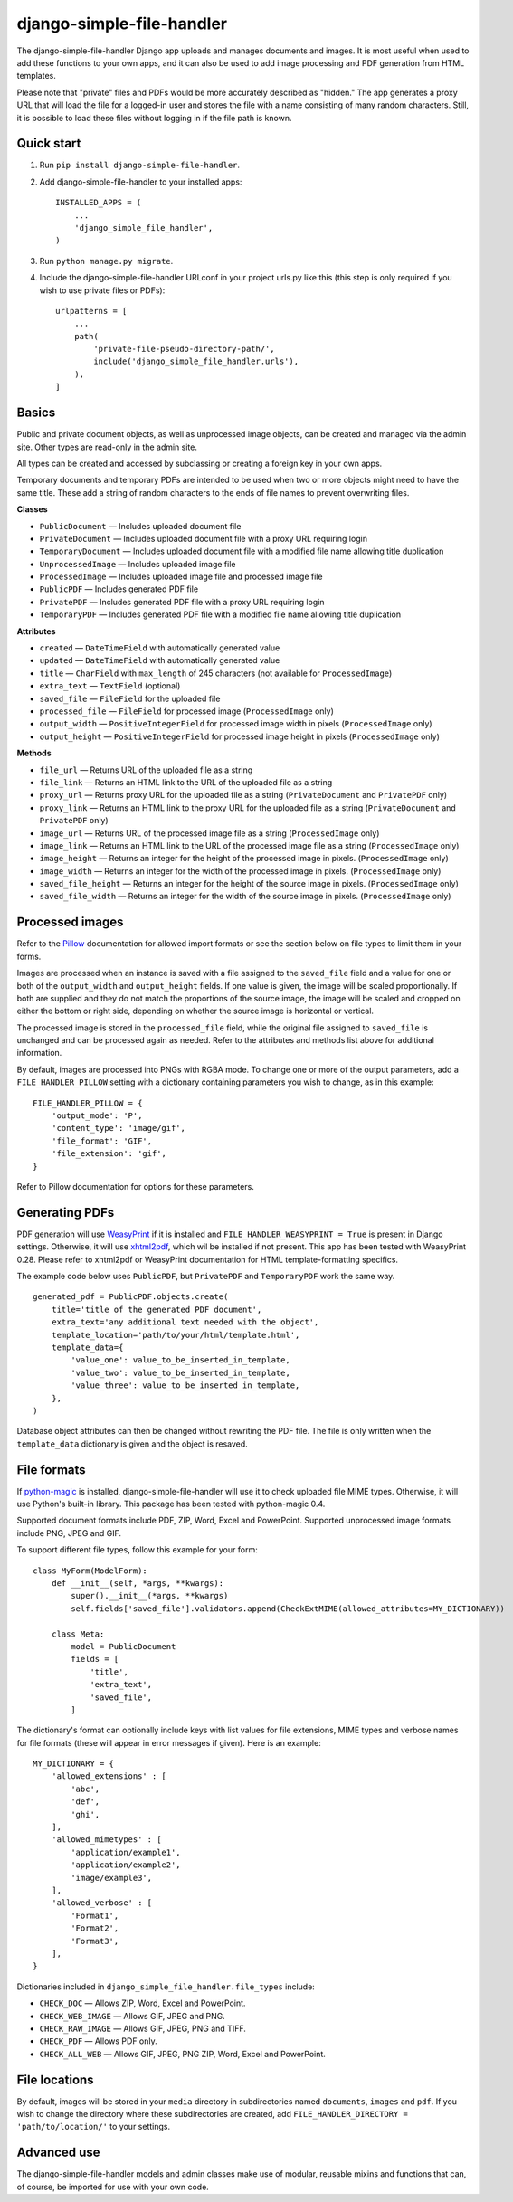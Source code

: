 ==========================
django-simple-file-handler
==========================

The django-simple-file-handler Django app uploads and manages documents and images. It is most useful when used to add these functions to your own apps, and it can also be used to add image processing and PDF generation from HTML templates.

Please note that "private" files and PDFs would be more accurately described as "hidden." The app generates a proxy URL that will load the file for a logged-in user and stores the file with a name consisting of many random characters. Still, it is possible to load these files without logging in if the file path is known.

-----------
Quick start
-----------

1. Run ``pip install django-simple-file-handler``.

2. Add django-simple-file-handler to your installed apps: ::

    INSTALLED_APPS = (
        ...
        'django_simple_file_handler',
    )

3. Run ``python manage.py migrate``.

4. Include the django-simple-file-handler URLconf in your project urls.py like this (this step is only required if you wish to use private files or PDFs): ::

    urlpatterns = [
        ...
        path(
            'private-file-pseudo-directory-path/',
            include('django_simple_file_handler.urls'),
        ),
    ]

------
Basics
------

Public and private document objects, as well as unprocessed image objects, can be created and managed via the admin site. Other types are read-only in the admin site.

All types can be created and accessed by subclassing or creating a foreign key in your own apps.

Temporary documents and temporary PDFs are intended to be used when two or more objects might need to have the same title. These add a string of random characters to the ends of file names to prevent overwriting files.

**Classes**

* ``PublicDocument`` — Includes uploaded document file
* ``PrivateDocument`` — Includes uploaded document file with a proxy URL requiring login
* ``TemporaryDocument`` —  Includes uploaded document file with a modified file name allowing title duplication
* ``UnprocessedImage`` — Includes uploaded image file
* ``ProcessedImage`` — Includes uploaded image file and processed image file
* ``PublicPDF`` — Includes generated PDF file
* ``PrivatePDF`` — Includes generated PDF file with a proxy URL requiring login
* ``TemporaryPDF`` — Includes generated PDF file with a modified file name allowing title duplication

**Attributes**

* ``created`` — ``DateTimeField`` with automatically generated value
* ``updated`` — ``DateTimeField`` with automatically generated value
* ``title`` — ``CharField`` with ``max_length`` of 245 characters (not available for ``ProcessedImage``)
* ``extra_text`` — ``TextField`` (optional)
* ``saved_file`` — ``FileField`` for the uploaded file
* ``processed_file`` — ``FileField`` for processed image (``ProcessedImage`` only)
* ``output_width`` — ``PositiveIntegerField`` for processed image width in pixels (``ProcessedImage`` only)
* ``output_height`` — ``PositiveIntegerField`` for processed image height in pixels (``ProcessedImage`` only)

**Methods**

* ``file_url`` — Returns URL of the uploaded file as a string
* ``file_link`` — Returns an HTML link to the URL of the uploaded file as a string
* ``proxy_url`` — Returns proxy URL for the uploaded file as a string (``PrivateDocument`` and ``PrivatePDF`` only)
* ``proxy_link`` — Returns an HTML link to the proxy URL for the uploaded file as a string (``PrivateDocument`` and ``PrivatePDF`` only)
* ``image_url`` — Returns URL of the processed image file as a string (``ProcessedImage`` only)
* ``image_link`` — Returns  an HTML link to the URL of the processed image file as a string (``ProcessedImage`` only)
* ``image_height`` — Returns an integer for the height of the processed image in pixels. (``ProcessedImage`` only)
* ``image_width`` — Returns an integer for the width of the processed image in pixels. (``ProcessedImage`` only)
* ``saved_file_height`` — Returns an integer for the height of the source image in pixels. (``ProcessedImage`` only)
* ``saved_file_width`` — Returns an integer for the width of the source image in pixels. (``ProcessedImage`` only)

----------------
Processed images
----------------

Refer to the `Pillow <https://github.com/python-pillow/Pillow>`_ documentation for allowed import formats or see the section below on file types to limit them in your forms.

Images are processed when an instance is saved with a file assigned to the ``saved_file`` field and a value for one or both of the ``output_width`` and ``output_height`` fields. If one value is given, the image will be scaled proportionally. If both are supplied and they do not match the proportions of the source image, the image will be scaled and cropped on either the bottom or right side, depending on whether the source image is horizontal or vertical.

The processed image is stored in the ``processed_file`` field, while the original file assigned to ``saved_file`` is unchanged and can be processed again as needed. Refer to the attributes and methods list above for additional information.

By default, images are processed into PNGs with RGBA mode. To change one or more of the output parameters, add a ``FILE_HANDLER_PILLOW`` setting with a dictionary containing parameters you wish to change, as in this example: ::

    FILE_HANDLER_PILLOW = {
        'output_mode': 'P',
        'content_type': 'image/gif',
        'file_format': 'GIF',
        'file_extension': 'gif',
    }

Refer to Pillow documentation for options for these parameters.

---------------
Generating PDFs
---------------

PDF generation will use `WeasyPrint <https://weasyprint.org/>`_ if it is installed and ``FILE_HANDLER_WEASYPRINT = True`` is present in Django settings. Otherwise, it will use `xhtml2pdf <https://github.com/xhtml2pdf/xhtml2pdf>`_, which wil be installed if not present. This app has been tested with WeasyPrint 0.28. Please refer to xhtml2pdf or WeasyPrint documentation for HTML template-formatting specifics.

The example code below uses ``PublicPDF``, but ``PrivatePDF`` and ``TemporaryPDF`` work the same way. ::

    generated_pdf = PublicPDF.objects.create(
        title='title of the generated PDF document',
        extra_text='any additional text needed with the object',
        template_location='path/to/your/html/template.html',
        template_data={
            'value_one': value_to_be_inserted_in_template,
            'value_two': value_to_be_inserted_in_template,
            'value_three': value_to_be_inserted_in_template,
        },
    )

Database object attributes can then be changed without rewriting the PDF file. The file is only written when the ``template_data`` dictionary is given and the object is resaved.

------------
File formats
------------

If `python-magic <https://github.com/ahupp/python-magic>`_ is installed, django-simple-file-handler will use it to check uploaded file MIME types. Otherwise, it will use Python's built-in library. This package has been tested with python-magic 0.4.

Supported document formats include PDF, ZIP, Word, Excel and PowerPoint. Supported unprocessed image formats include PNG, JPEG and GIF.

To support different file types, follow this example for your form: ::

    class MyForm(ModelForm):
        def __init__(self, *args, **kwargs):
            super().__init__(*args, **kwargs)
            self.fields['saved_file'].validators.append(CheckExtMIME(allowed_attributes=MY_DICTIONARY))

        class Meta:
            model = PublicDocument
            fields = [
                'title',
                'extra_text',
                'saved_file',
            ]

The dictionary's format can optionally include keys with list values for file extensions, MIME types and verbose names for file formats (these will appear in error messages if given). Here is an example: ::

    MY_DICTIONARY = {
        'allowed_extensions' : [
            'abc',
            'def',
            'ghi',
        ],
        'allowed_mimetypes' : [
            'application/example1',
            'application/example2',
            'image/example3',
        ],
        'allowed_verbose' : [
            'Format1',
            'Format2',
            'Format3',
        ],
    }

Dictionaries included in ``django_simple_file_handler.file_types`` include:

* ``CHECK_DOC`` — Allows ZIP, Word, Excel and PowerPoint.
* ``CHECK_WEB_IMAGE`` — Allows GIF, JPEG and PNG.
* ``CHECK_RAW_IMAGE`` — Allows GIF, JPEG, PNG and TIFF.
* ``CHECK_PDF`` — Allows PDF only.
* ``CHECK_ALL_WEB`` — Allows GIF, JPEG, PNG ZIP, Word, Excel and PowerPoint.

--------------
File locations
--------------

By default, images will be stored in your ``media`` directory in subdirectories named ``documents``, ``images`` and ``pdf``. If you wish to change the directory where these subdirectories are created, add ``FILE_HANDLER_DIRECTORY = 'path/to/location/'`` to your settings.

------------
Advanced use
------------

The django-simple-file-handler models and admin classes make use of modular, reusable mixins and functions that can, of course, be imported for use with your own code.
